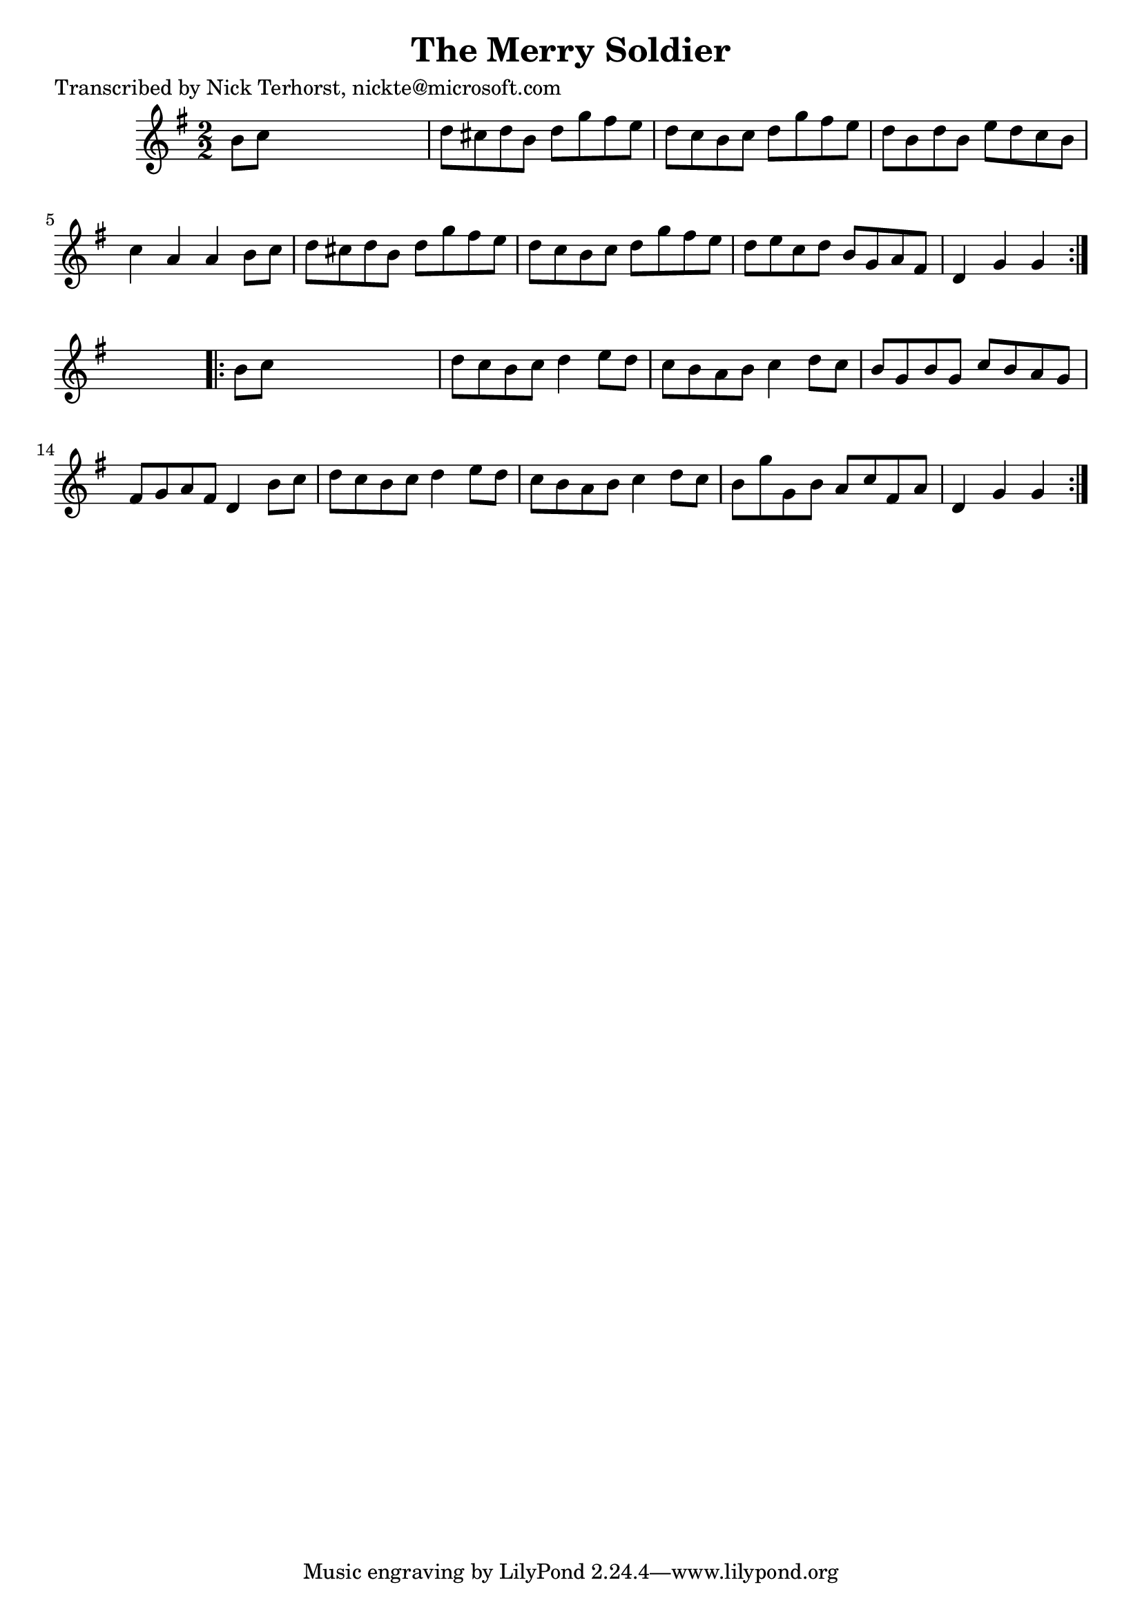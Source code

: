 
\version "2.16.2"
% automatically converted by musicxml2ly from xml/1630_nt.xml

%% additional definitions required by the score:
\language "english"


\header {
    poet = "Transcribed by Nick Terhorst, nickte@microsoft.com"
    encoder = "abc2xml version 63"
    encodingdate = "2015-01-25"
    title = "The Merry Soldier"
    }

\layout {
    \context { \Score
        autoBeaming = ##f
        }
    }
PartPOneVoiceOne =  \relative b' {
    \repeat volta 2 {
        \key g \major \numericTimeSignature\time 2/2 b8 [ c8 ] s2. | % 2
        d8 [ cs8 d8 b8 ] d8 [ g8 fs8 e8 ] | % 3
        d8 [ c8 b8 c8 ] d8 [ g8 fs8 e8 ] | % 4
        d8 [ b8 d8 b8 ] e8 [ d8 c8 b8 ] | % 5
        c4 a4 a4 b8 [ c8 ] | % 6
        d8 [ cs8 d8 b8 ] d8 [ g8 fs8 e8 ] | % 7
        d8 [ c8 b8 c8 ] d8 [ g8 fs8 e8 ] | % 8
        d8 [ e8 c8 d8 ] b8 [ g8 a8 fs8 ] | % 9
        d4 g4 g4 }
    s4 \repeat volta 2 {
        | \barNumberCheck #10
        b8 [ c8 ] s2. | % 11
        d8 [ c8 b8 c8 ] d4 e8 [ d8 ] | % 12
        c8 [ b8 a8 b8 ] c4 d8 [ c8 ] | % 13
        b8 [ g8 b8 g8 ] c8 [ b8 a8 g8 ] | % 14
        fs8 [ g8 a8 fs8 ] d4 b'8 [ c8 ] | % 15
        d8 [ c8 b8 c8 ] d4 e8 [ d8 ] | % 16
        c8 [ b8 a8 b8 ] c4 d8 [ c8 ] | % 17
        b8 [ g'8 g,8 b8 ] a8 [ c8 fs,8 a8 ] | % 18
        d,4 g4 g4 }
    }


% The score definition
\score {
    <<
        \new Staff <<
            \context Staff << 
                \context Voice = "PartPOneVoiceOne" { \PartPOneVoiceOne }
                >>
            >>
        
        >>
    \layout {}
    % To create MIDI output, uncomment the following line:
    %  \midi {}
    }

